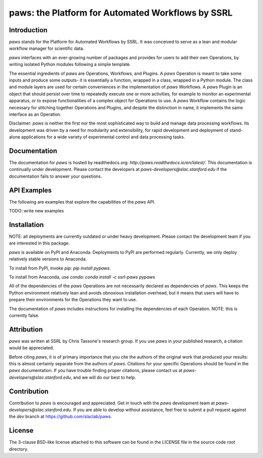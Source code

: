 paws: the Platform for Automated Workflows by SSRL 
==================================================


Introduction
------------

`paws` stands for the Platform for Automated Workflows by SSRL.
It was conceived to serve as a lean and modular
workflow manager for scientific data.

`paws` interfaces with an ever-growing number of packages 
and provides for users to add their own Operations,
by writing isolated Python modules following a simple template.

The essential ingredients of `paws` are Operations, Workflows, and Plugins.
A `paws` Operation is meant to take some inputs and produce some outputs-
it is essentially  a function, wrapped in a class, wrapped in a Python module.
The class and module layers are used for certain conveniences 
in the implementation of `paws` Workflows.
A `paws` Plugin is an object that should persist over time
to repeatedly execute one or more activities,
for example to monitor an experimental apparatus,
or to expose functionalities of a complex object for Operations to use.
A `paws` Workflow contains the logic necessary for stitching together Operations and Plugins,
and despite the distinction in name, it implements the same interface as an Operation.

Disclaimer: `paws` is neither the first nor the most sophisticated
way to build and manage data processing workflows.
Its development was driven by a need
for modularity and extensibility,
for rapid development and deployment 
of stand-alone applications for a wide variety of experimental control
and data processing tasks.


Documentation
-------------

The documentation for `paws` is hosted by readthedocs.org:
`http://paws.readthedocs.io/en/latest/`.
This documentation is continually under development.
Please contact the developers at `paws-developers@slac.stanford.edu`
if the documentation fails to answer your questions.


API Examples
------------

The following are examples that explore 
the capabilities of the `paws` API.

TODO: write new examples


Installation
------------

NOTE: all deployments are currently outdated or under heavy development.
Please contact the development team if you are interested in this package.

`paws` is available on PyPI and Anaconda.
Deployments to PyPI are performed regularly.
Currently, we only deploy relatively stable versions to Anaconda.

To install from PyPI, invoke `pip`:
`pip install pypaws`.

To install from Anaconda, use `conda`:
`conda install -c ssrl-paws pypaws` 

All of the dependencies of the `paws` Operations 
are not necessarily declared as dependencies of `paws`.
This keeps the Python environment relatively lean
and avoids obnoxious installation overhead,
but it means that users will have to prepare their
environments for the Operations they want to use.

The documentation of `paws` includes instructions
for installing the dependencies of each Operation.
NOTE: this is currently false. 


Attribution
-----------

`paws` was written at SSRL by Chris Tassone's research group.
If you use `paws` in your published research, 
a citation would be appreciated.

Before citing `paws`, it is of primary importance that you cite 
the authors of the original work that produced your results: 
this is almost certainly separate from the authors of `paws`.
Citations for your specific Operations should be found
in the `paws` documentation.
If you have trouble finding proper citations,
please contact us at `paws-developers@slac.stanford.edu`,
and we will do our best to help.


Contribution
------------

Contribution to `paws` is encouraged and appreciated.
Get in touch with the `paws` development team
at `paws-developers@slac.stanford.edu`.
If you are able to develop without assistance,
feel free to submit a pull request against the `dev` branch at
https://github.com/slaclab/paws.


License
-------

The 3-clause BSD-like license attached to this software 
can be found in the LICENSE file in the source code root directory.

